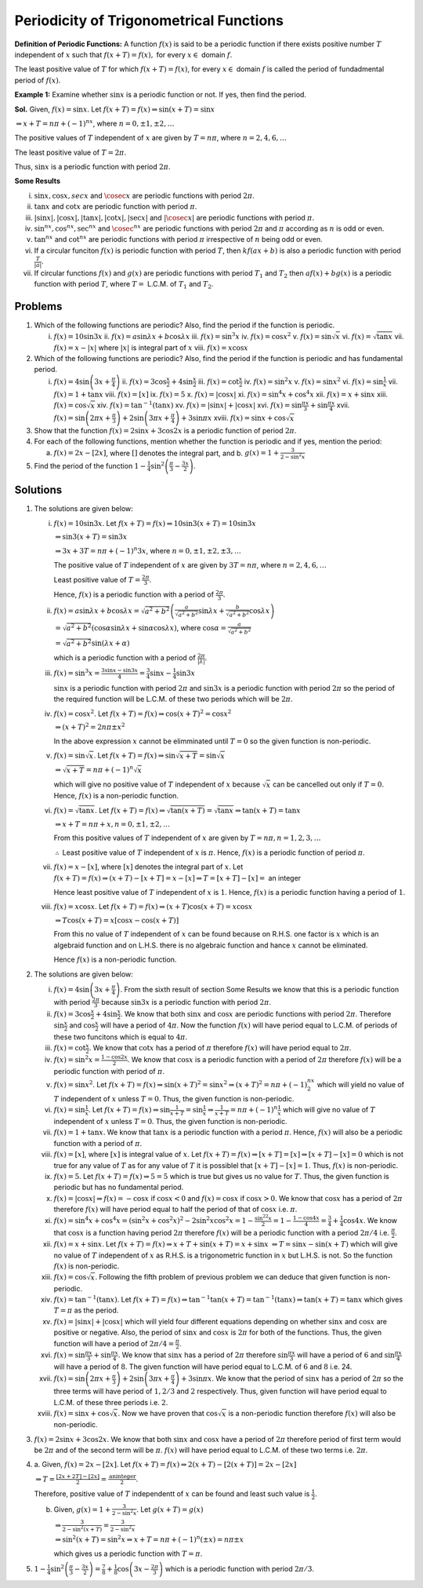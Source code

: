 Periodicity of Trigonometrical Functions
****************************************
**Definition of Periodic Functions:** A function :math:`f(x)` is said to be a periodic function if there
exists positive number :math:`T` independent of :math:`x` such that :math:`f(x + T) = f(x),` for every
:math:`x\in` domain :math:`f`.

The least positive value of :math:`T` for which :math:`f(x + T) = f(x)`, for every :math:`x\in` domain
:math:`f` is called the period of fundadmental period of :math:`f(x)`.

**Example 1:** Examine whether :math:`\sin x` is a periodic function or not. If yes, then find the period.

**Sol.** Given, :math:`f(x) = \sin x`. Let :math:`f(x + T) = f(x) \Rightarrow \sin(x + T) = \sin x`

:math:`\Rightarrow x + T = n\pi + (-1)^nx`, where :math:`n = 0, \pm1, \pm2, \ldots`

The positive values of :math:`T` independent of :math:`x` are given by :math:`T = n\pi`, where :math:`n = 2,
4, 6, \ldots`

The least positive value of :math:`T = 2\pi`.

Thus, :math:`\sin x` is a periodic function with period :math:`2\pi`.

**Some Results**

i. :math:`\sin x, \cos x, sec x` and :math:`\cosec x` are periodic functions with period :math:`2\pi`.

ii. :math:`\tan x` and :math:`\cot x` are periodic function with period :math:`\pi`.

iii. :math:`|\sin x|, |\cos x|, |\tan x|, |\cot x|, |\sec x|` and :math:`|\cosec x|` are periodic functions
     with period :math:`\pi`.

iv. :math:`\sin^nx, \cos^nx, \sec^nx` and :math:`\cosec^nx` are periodic functions with period :math:`2\pi`
    and :math:`\pi` according as :math:`n` is odd or even.

v. :math:`\tan^nx` and :math:`\cot^nx` are periodic functions with period :math:`\pi` irrespective of
   :math:`n` being odd or even.

vi. If a circular funciton :math:`f(x)` is periodic function with period :math:`T`, then :math:`kf(ax + b)`
    is also a periodic function with period :math:`\frac{T}{|a|}`.

vii. If circular functions :math:`f(x)` and :math:`g(x)` are periodic functions with period :math:`T_1` and
     :math:`T_2` then :math:`af(x) + bg(x)` is a periodic function with period :math:`T`, where :math:`T =`
     L.C.M. of :math:`T_1` and :math:`T_2`.

Problems
========
1. Which of the following functions are periodic? Also, find the period if the function is periodic.

   i. :math:`f(x) = 10\sin3x` ii. :math:`f(x) = a\sin\lambda x + b\cos\lambda x` iii. :math:`f(x) =
      \sin^3x` iv. :math:`f(x) = \cos x^2` v. :math:`f(x) = \sin\sqrt{x}` vi. :math:`f(x) = \sqrt{\tan
      x}` vii. :math:`f(x) = x - |x|` where :math:`|x|` is integral part of :math:`x` viii. :math:`f(x) =
      x\cos x`

2. Which of the following functions are periodic? Also, find the period if the function is periodic and has
   fundamental period.

   i. :math:`f(x) = 4\sin\left(3x + \frac{\pi}{4}\right)` ii. :math:`f(x) = 3\cos\frac{x}{2} +
      4\sin\frac{x}{2}` iii. :math:`f(x) = \cot\frac{x}{2}` iv. :math:`f(x) = \sin^2x` v. :math:`f(x) =
      \sin x^2` vi. :math:`f(x) = \sin\frac{1}{x}` vii. :math:`f(x) = 1 + \tan x` viii. :math:`f(x) =
      [x]` ix. :math:`f(x) = 5` x. :math:`f(x) = |\cos x|` xi. :math:`f(x) = \sin^4x +
      \cos^4x` xii. :math:`f(x) = x + \sin x` xiii. :math:`f(x) = \cos\sqrt{x}` xiv. :math:`f(x) =
      \tan^{-1}(\tan x)` xv. :math:`f(x) = |\sin x| + |\cos x|` xvi. :math:`f(x) = \sin\frac{\pi x}{3} +
      \sin\frac{\pi x}{4}` xvii. :math:`f(x) = \sin\left(2\pi x + \frac{\pi}{3}\right) + 2\sin\left(3\pi x +
      \frac{\pi}{4}\right) + 3\sin\pi x` xviii. :math:`f(x) = \sin x + \cos\sqrt{x}`

3. Show that the function :math:`f(x) = 2\sin x + 3\cos 2x` is a periodic function of period :math:`2\pi`.

4. For each of the following functions, mention whether the function is periodic and if yes, mention the
   period:

   a. :math:`f(x) = 2x - [2x]`, where :math:`[ ]` denotes the integral part, and b. :math:`g(x) = 1 +
      \frac{3}{2 - \sin^2x}`

5. Find the period of the function :math:`1 - \frac{1}{4}\sin^2\left(\frac{\pi}{3} - \frac{3x}{2}\right)`.

Solutions
=========
1. The solutions are given below:

   i. :math:`f(x) = 10\sin3x`. Let :math:`f(x + T) = f(x) \Rightarrow 10\sin3(x + T) = 10\sin3x`

      :math:`\Rightarrow \sin3(x + T) = \sin3x`

      :math:`\Rightarrow 3x + 3T = n\pi + (-1)^n3x`, where :math:`n = 0, \pm1, \pm2, \pm3, \ldots`

      The positive value of :math:`T` independent of :math:`x` are given by :math:`3T = n\pi`, where
      :math:`n = 2, 4, 6, \ldots`

      Least positive value of :math:`T = \frac{2\pi}{3}`.

      Hence, :math:`f(x)` is a periodic function with a period of :math:`\frac{2\pi}{3}`.

   ii. :math:`f(x) = a\sin\lambda x + b\cos\lambda x = \sqrt{a^2 + b^2}\left(\frac{a}{\sqrt{a^2 +
       b^2}}\sin\lambda x + \frac{b}{\sqrt{a^2 + b^2}}\cos\lambda x\right)`

       :math:`= \sqrt{a^2+b^2}(\cos\alpha\sin\lambda x + \sin\alpha\cos\lambda x)`, where :math:`\cos\alpha
       = \frac{a}{\sqrt{a^2 + b^2}}`

       :math:`= \sqrt{a^2 + b^2}\sin(\lambda x + \alpha)`

       which is a periodic function with a period of :math:`\frac{2\pi}{|\lambda|}`.

   iii. :math:`f(x) = \sin^3x = \frac{3\sin x - \sin3x}{4} = \frac{3}{4}\sin x - \frac{1}{4}\sin3x`

        :math:`\sin x` is a periodic function with period :math:`2\pi` and :math:`\sin3x` is a periodic
        function with period :math:`2\pi` so the period of the required function will be L.C.M. of these two
        periods which will be :math:`2\pi`.

   iv. :math:`f(x) = \cos x^2`. Let :math:`f(x + T) = f(x) \Rightarrow \cos(x + T)^2 = \cos x^2`

       :math:`\Rightarrow (x + T)^2 = 2n\pi \pm x^2`

       In the above expression :math:`x` cannot be elimminated until :math:`T = 0` so the given function is
       non-periodic.

   v. :math:`f(x) = \sin\sqrt{x}`. Let :math:`f(x + T) = f(x) \Rightarrow \sin\sqrt{x + T} = \sin\sqrt{x}`

      :math:`\Rightarrow \sqrt{x + T} = n\pi + (-1)^n\sqrt{x}`

      which will give no positive value of :math:`T` independent of :math:`x` because :math:`\sqrt{x}` can
      be cancelled out only if :math:`T = 0`. Hence, :math:`f(x)` is a non-periodic function.

   vi. :math:`f(x) = \sqrt{\tan x}`. Let :math:`f(x + T) = f(x) \Rightarrow \sqrt{\tan(x + T)} = \sqrt{\tan
       x} \Rightarrow \tan(x + T) = \tan x`

       :math:`\Rightarrow x + T = n\pi + x, n = 0, \pm1, \pm2, \ldots`

       From this positive values of :math:`T` independent of :math:`x` are given by :math:`T = n\pi, n = 1,
       2, 3, \ldots`

       :math:`\therefore` Least positive value of :math:`T` independent of :math:`x` is :math:`\pi`. Hence,
       :math:`f(x)` is a periodic function of period :math:`\pi`.

   vii. :math:`f(x) = x - [x]`, where :math:`[x]` denotes the integral part of :math:`x`. Let
        :math:`f(x + T) = f(x) \Rightarrow (x + T) - [x + T] = x - [x] \Rightarrow T = [x + T] - [x] =` an
        integer

        Hence least positive value of :math:`T` independent of :math:`x` is :math:`1`. Hence, :math:`f(x)`
        is a periodic function having a period of :math:`1`.

   viii. :math:`f(x) = x\cos x`. Let :math:`f(x + T) = f(x) \Rightarrow (x + T)\cos(x + T) = x\cos x`

         :math:`\Rightarrow T\cos(x + T) = x[\cos x - \cos(x + T)]`

         From this no value of :math:`T` independent of :math:`x` can be found because on R.H.S. one factor
         is :math:`x` which is an algebraid function and on L.H.S. there is no algebraic function and hance
         :math:`x` cannot be eliminated.

         Hence :math:`f(x)` is a non-periodic function.

2. The solutions are given below:

   i.  :math:`f(x) = 4\sin\left(3x + \frac{\pi}{4}\right)`. From the sixth result of section Some Results we
       know that this is a periodic function with period :math:`\frac{2\pi}{3}` because :math:`\sin3x` is a
       periodic function with period :math:`2\pi`.

   ii. :math:`f(x) = 3\cos\frac{x}{2} + 4\sin\frac{x}{2}`. We know that both :math:`\sin x` and :math:`\cos
       x` are periodic functions with period :math:`2\pi`. Therefore :math:`\sin\frac{x}{2}` and
       :math:`\cos\frac{x}{2}` will have a period of :math:`4\pi`. Now the function :math:`f(x)` will have
       period equal to L.C.M. of periods of these two funcitons which is equal to :math:`4\pi`.

   iii. :math:`f(x) = \cot\frac{x}{2}`. We know that :math:`\cot x` has a period of :math:`\pi` therefore
        :math:`f(x)` will have period equal to :math:`2\pi`.

   iv. :math:`f(x) = \sin^2x = \frac{1 - \cos 2x}{2}`. We know that :math:`\cos x` is a periodic function
       with a period of :math:`2\pi` therefore :math:`f(x)` will be a periodic function with period of
       :math:`\pi`.

   v. :math:`f(x) = \sin x^2`. Let :math:`f(x + T) = f(x) \Rightarrow \sin(x + T)^2 = \sin x^2 \Rightarrow
      (x + T)^2 = n\pi + (-1)^nx^2` which will yield no value of :math:`T` independent of :math:`x` unless
      :math:`T = 0`. Thus, the given function is non-periodic.

   vi. :math:`f(x) = \sin\frac{1}{x}`. Let :math:`f(x + T) = f(x) \Rightarrow \sin\frac{1}{x + T} =
       \sin\frac{1}{x} \Rightarrow \frac{1}{x + T} = n\pi + (-1)^n\frac{1}{x}` which will give no value of
       :math:`T` independent of :math:`x` unless :math:`T = 0`. Thus, the given function is non-periodic.

   vii. :math:`f(x) = 1 + \tan x`. We know that :math:`\tan x` is a periodic function with a period
        :math:`\pi`. Hence, :math:`f(x)` will also be a periodic function with a period of :math:`\pi`.

   viii. :math:`f(x) = [x]`, where :math:`[x]` is integral value of :math:`x`. Let :math:`f(x + T) = f(x)
         \Rightarrow [x + T] = [x] \Rightarrow [x + T] - [x] = 0` which is not true for any value of
         :math:`T` as for any value of :math:`T` it is possiblel that :math:`[x + T] - [x] = 1`. Thus,
         :math:`f(x)` is non-periodic.

   ix. :math:`f(x) = 5`. Let :math:`f(x + T) = f(x) \Rightarrow 5 = 5` which is true but gives us no value
       for :math:`T`. Thus, the given function is periodic but has no fundamental period.

   x. :math:`f(x) = |\cos x| \Rightarrow f(x) = -\cos x` if :math:`\cos x < 0` and :math:`f(x) = \cos x` if
      :math:`\cos x > 0`. We know that :math:`\cos x` has a period of :math:`2\pi` therefore :math:`f(x)`
      will have period equal to half the period of that of :math:`\cos x` i.e. :math:`\pi`.

   xi. :math:`f(x) = \sin^4x + \cos^4x = (\sin^2x + \cos^2x)^2 - 2\sin^2x\cos^2x = 1 - \frac{\sin^22x}{2} =
       1 - \frac{1 - \cos4x}{4} = \frac{3}{4} + \frac{1}{4}\cos4x`. We know that :math:`\cos x` is a
       function having period :math:`2\pi` therefore :math:`f(x)` will be a periodic function with a period
       :math:`2\pi/4` i.e. :math:`\frac{\pi}{2}`.

   xii. :math:`f(x) = x + \sin x`. Let :math:`f(x + T) = f(x) \Rightarrow x + T + \sin(x + T) = x + \sin x`
        :math:`\Rightarrow T = \sin x - \sin(x + T)` which will give no value of :math:`T` independent of
        :math:`x` as R.H.S. is a trigonometric function in :math:`x` but L.H.S. is not. So the function
        :math:`f(x)` is non-periodic.

   xiii. :math:`f(x) = \cos\sqrt{x}`. Following the fifth problem of previous problem we can deduce that
         given function is non-periodic.

   xiv. :math:`f(x) = \tan^{-1}(\tan x)`. Let :math:`f(x + T) = f(x) \Rightarrow \tan^{-1}\tan(x + T) =
        \tan^{-1}(\tan x) \Rightarrow \tan(x + T) = \tan x` which gives :math:`T = \pi` as the period.

   xv. :math:`f(x) = |\sin x| + |\cos x|` which will yield four different equations depending on whether
       :math:`\sin x` and :math:`\cos x` are positive or negative. Also, the period of :math:`\sin x` and
       :math:`\cos x` is :math:`2\pi` for both of the functions. Thus, the given function will have a period
       of :math:`2\pi/4 = \frac{\pi}{2}`.

   xvi. :math:`f(x) = \sin\frac{\pi x}{3} + \sin\frac{\pi x}{4}`. We know that :math:`\sin x` has a period
        of :math:`2\pi` therefore :math:`\sin\frac{\pi x}{3}` will have a period of :math:`6` and
        :math:`\sin \frac{\pi x}{4}` will have a period of :math:`8`. The given function will have period
        equal to L.C.M. of :math:`6` and :math:`8` i.e. 24.

   xvii. :math:`f(x) = \sin\left(2\pi x + \frac{\pi}{3}\right) + 2\sin\left(3\pi x + \frac{\pi}{4}\right) +
         3\sin\pi x`. We know that the period of :math:`\sin x` has a period of :math:`2\pi` so the three
         terms will have period of :math:`1, 2/3` and :math:`2` respectively. Thus, given function will have
         period equal to L.C.M. of these three periods i.e. :math:`2`.

   xviii. :math:`f(x) = \sin x + \cos\sqrt{x}`. Now we have proven that :math:`\cos\sqrt{x}` is a
          non-periodic function therefore :math:`f(x)` will also be non-periodic.

3. :math:`f(x) = 2\sin x + 3\cos 2x`. We know that both :math:`\sin x` and :math:`\cos x` have a period of
   :math:`2\pi` therefore period of first term would be :math:`2\pi` and of the second term will be
   :math:`\pi`. :math:`f(x)` will have period equal to L.C.M. of these two terms i.e. :math:`2\pi`.

4. a. Given, :math:`f(x) = 2x - [2x]`. Let :math:`f(x + T) = f(x) \Rightarrow 2(x + T) - [2(x + T)] = 2x -
   [2x]`

   :math:`\Rightarrow T = \frac{[2x + 2T] - [2x]}{2} = \frac{\mathrm{an integer}}{2}`.

   Therefore, positive value of :math:`T` independentt of :math:`x` can be found and least such value is
   :math:`\frac{1}{2}`.

   b. Given, :math:`g(x) = 1 + \frac{3}{2 - \sin^2x}`. Let :math:`g(x + T) = g(x)`

      :math:`\Rightarrow \frac{3}{2 - \sin^2(x + T)} = \frac{3}{2 - \sin^2x}`

      :math:`\Rightarrow \sin^2(x + T) = \sin^2x \Rightarrow x + T = n\pi +(-1)^n(\pm x) = n\pi\pm x`

      which gives us a periodic function with :math:`T = \pi`.

5. :math:`1 - \frac{1}{4}\sin^2\left(\frac{\pi}{3} - \frac{3x}{2}\right) = \frac{7}{8} +
   \frac{1}{8}\cos\left(3x - \frac{2\pi}{3}\right)` which is a periodic function with period :math:`2\pi/3`.
